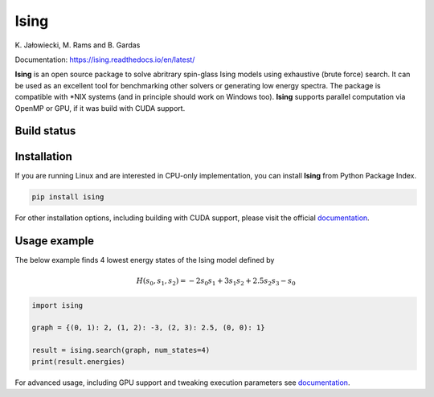 Ising
============
\K. Jałowiecki, M. Rams and B. Gardas

Documentation: https://ising.readthedocs.io/en/latest/

**Ising** is an open source package to solve abritrary spin-glass Ising models using exhaustive (brute force) search. It can be used as an excellent tool for benchmarking other solvers or generating low energy spectra. The package is compatible with \*NIX systems (and in principle should work on Windows too). **Ising** supports parallel computation via OpenMP or GPU, if it was build with CUDA support.

Build status
------------
|Build Status| |Documentation Status|


.. |Build Status| image:: https://travis-ci.org/dexter2206/ising.svg?branch=master
    :target: https://travis-ci.org/dexter2206/ising
.. |Documentation Status| image:: https://readthedocs.org/projects/ising/badge/?version=latest
    :target: https://ising.readthedocs.io/en/latest/?badge=latest
    :alt: Documentation Status

Installation
-------------
If you are running Linux and are interested in CPU-only implementation, you can install **Ising** from Python Package Index.

.. code-block:: shell-session

   pip install ising

For other installation options, including building with CUDA support, please visit the official documentation_.

.. _documentation: https://ising.readthedocs.io/en/latest/

Usage example
--------------
The below example finds 4 lowest energy states of the Ising model defined by

.. math::

   H(s_0, s_1, s_2) = -2s_0s_1 + 3s_1s_2 + 2.5s_2s_3 -s_0
   
.. code:: python

	  import ising

	  graph = {(0, 1): 2, (1, 2): -3, (2, 3): 2.5, (0, 0): 1}

	  result = ising.search(graph, num_states=4)
	  print(result.energies)
      
For advanced usage, including GPU support and tweaking execution parameters see documentation_.
